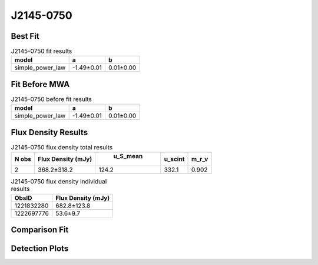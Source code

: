 J2145-0750
==========

Best Fit
--------
.. image:: best_fits/J2145-0750_simple_power_law_fit.png
  :width: 800

.. csv-table:: J2145-0750 fit results
   :header: "model","a","b"

   "simple_power_law","-1.49±0.01","0.01±0.00"

Fit Before MWA
--------------
.. image:: before_mwa/J2145-0750_simple_power_law_fit.png
  :width: 800

.. csv-table:: J2145-0750 before fit results
   :header: "model","a","b"

   "simple_power_law","-1.49±0.01","0.01±0.00"


Flux Density Results
--------------------
.. csv-table:: J2145-0750 flux density total results
   :header: "N obs", "Flux Density (mJy)", " u_S_mean", "u_scint", "m_r_v"

   "2",  "368.2±318.2", "124.2", "332.1", "0.902"

.. csv-table:: J2145-0750 flux density individual results
   :header: "ObsID", "Flux Density (mJy)"

    "1221832280", "682.8±123.8"
    "1222697776", "53.6±9.7"

Comparison Fit
--------------
.. image:: comparison_fits/J2145-0750_comparison_fit.png
  :width: 800

Detection Plots
---------------

.. image:: detection_plots/pf_1221832280_J2145-0750_21:45:50.45_-07:50:18.51_b100_PSR_J2145-0750.pfd.png
  :width: 800

.. image:: on_pulse_plots/1221832280_J2145-0750_100_bins_gaussian_components.png
  :width: 800
.. image:: detection_plots/pf_1222697776_J2145-0750_21:45:50.45_-07:50:18.51_b161_PSR_J2145-0750.pfd.png
  :width: 800

.. image:: on_pulse_plots/1222697776_J2145-0750_161_bins_gaussian_components.png
  :width: 800